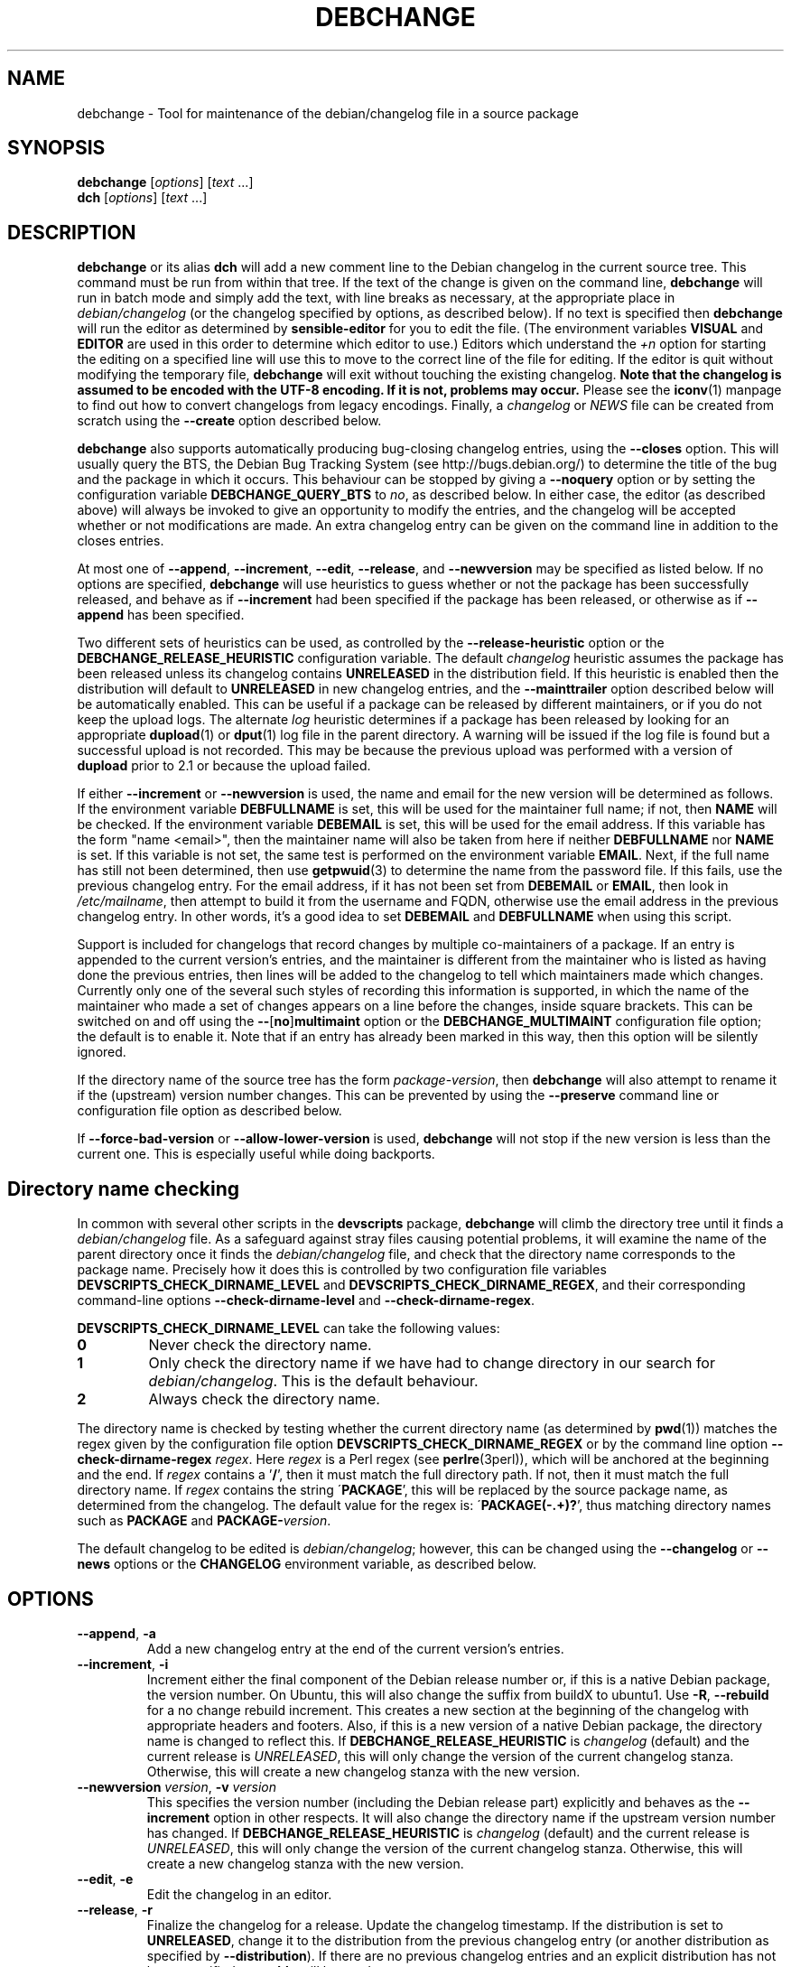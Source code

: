.TH DEBCHANGE 1 "Debian Utilities" "DEBIAN" \" -*- nroff -*-
.SH NAME
debchange \- Tool for maintenance of the debian/changelog file in a source package
.SH SYNOPSIS
\fBdebchange\fR [\fIoptions\fR] [\fItext\fR ...]
.br
\fBdch\fR [\fIoptions\fR] [\fItext\fR ...]
.SH DESCRIPTION
\fBdebchange\fR or its alias \fBdch\fR will add a new comment line to
the Debian changelog in the current source tree.  This command must be
run from within that tree.  If the text of the change is given on the
command line, \fBdebchange\fR will run in batch mode and simply add the
text, with line breaks as necessary, at the appropriate place in
\fIdebian/changelog\fR (or the changelog specified by options, as
described below).  If no text is specified then \fBdebchange\fR
will run the editor as determined by \fBsensible-editor\fR for you to
edit the file.  (The environment variables \fBVISUAL\fR and
\fBEDITOR\fR are used in this order to determine which editor to use.)
Editors which understand the \fI+n\fR option for starting the editing
on a specified line will use this to move to the correct line of the
file for editing.  If the editor is quit without modifying the
temporary file, \fBdebchange\fR will exit without touching the
existing changelog.  \fBNote that the changelog is assumed to be
encoded with the UTF-8 encoding.  If it is not, problems may occur.\fR
Please see the \fBiconv\fR(1) manpage to find out how to convert
changelogs from legacy encodings.  Finally, a \fIchangelog\fR or \fINEWS\fR
file can be created from scratch using the \fB\-\-create\fR option
described below.
.PP
\fBdebchange\fR also supports automatically producing bug-closing
changelog entries, using the \fB\-\-closes\fR option.  This will
usually query the BTS, the Debian Bug Tracking System (see
http://bugs.debian.org/) to determine the title of the bug and the
package in which it occurs.  This behaviour can be stopped by giving a
\fB\-\-noquery\fR option or by setting the configuration variable
\fBDEBCHANGE_QUERY_BTS\fR to \fIno\fR, as described below.  In either
case, the editor (as described above) will always be invoked to give
an opportunity to modify the entries, and the changelog will be
accepted whether or not modifications are made.  An extra changelog
entry can be given on the command line in addition to the closes
entries.
.PP
At most one of \fB\-\-append\fR, \fB\-\-increment\fR, \fB\-\-edit\fR,
\fB\-\-release\fR, and \fB\-\-newversion\fR may be specified as listed
below. If no options are specified, \fBdebchange\fR will use heuristics to
guess whether or not the package has been successfully released, and behave
as if \fB\-\-increment\fR had been specified if the package has been
released, or otherwise as if \fB\-\-append\fR has been specified.
.PP
Two different sets of heuristics can be used, as controlled by the
\fB\-\-release-heuristic\fR option or the
\fBDEBCHANGE_RELEASE_HEURISTIC\fR configuration variable. The default
\fIchangelog\fR heuristic assumes the package has been released unless its
changelog contains \fBUNRELEASED\fR in the distribution field. If this heuristic
is enabled then the distribution will default to \fBUNRELEASED\fR in new
changelog entries, and the \fB\-\-mainttrailer\fR option described below will be
automatically enabled. This can be useful if a package can be released by
different maintainers, or if you do not keep the upload logs. The alternate
\fIlog\fR heuristic determines if a package has been released by looking for an
appropriate \fBdupload\fR(1) or \fBdput\fR(1) log file in the parent directory.
A warning will be issued if the log file is found but a successful upload is not
recorded. This may be because the previous upload was performed with a version
of \fBdupload\fR prior to 2.1 or because the upload failed.
.PP
If either \fB\-\-increment\fR or \fB\-\-newversion\fR is used, the
name and email for the new version will be determined as follows.  If
the environment variable \fBDEBFULLNAME\fR is set, this will be used
for the maintainer full name; if not, then \fBNAME\fR will be checked.
If the environment variable \fBDEBEMAIL\fR is set, this will be used
for the email address.  If this variable has the form "name <email>",
then the maintainer name will also be taken from here if neither
\fBDEBFULLNAME\fR nor \fBNAME\fR is set.  If this variable is not set,
the same test is performed on the environment variable \fBEMAIL\fR.
Next, if the full name has still not been determined, then use
\fBgetpwuid\fR(3) to determine the name from the password file.  If
this fails, use the previous changelog entry.  For the email address,
if it has not been set from \fBDEBEMAIL\fR or \fBEMAIL\fR, then look
in \fI/etc/mailname\fR, then attempt to build it from the username and
FQDN, otherwise use the email address in the previous changelog entry.
In other words, it's a good idea to set \fBDEBEMAIL\fR and
\fBDEBFULLNAME\fR when using this script.
.PP
Support is included for changelogs that record changes by multiple
co-maintainers of a package. If an entry is appended to the current
version's entries, and the maintainer is different from the maintainer who
is listed as having done the previous entries, then lines will be added to
the changelog to tell which maintainers made which changes. Currently only
one of the several such styles of recording this information is supported,
in which the name of the maintainer who made a set of changes appears
on a line before the changes, inside square brackets. This can be
switched on and off using the \fB\-\-\fR[\fBno\fR]\fBmultimaint\fR option or the
\fBDEBCHANGE_MULTIMAINT\fR configuration file option; the default is to
enable it.  Note that if an entry has already been marked in this way,
then this option will be silently ignored.
.PP
If the directory name of the source tree has the form
\fIpackage\fR-\fIversion\fR, then \fBdebchange\fR will also attempt to
rename it if the (upstream) version number changes.  This can be
prevented by using the \fB\-\-preserve\fR command line or
configuration file option as described below.
.PP
If \fB\-\-force\-bad\-version\fR or \fB\-\-allow\-lower\-version\fR is used,
\fBdebchange\fR will not stop if the new version is less than the current one.
This is especially useful while doing backports.
.SH "Directory name checking"
In common with several other scripts in the \fBdevscripts\fR package,
\fBdebchange\fR will climb the directory tree until it finds a
\fIdebian/changelog\fR file.  As a safeguard against stray files
causing potential problems, it will examine the name of the parent
directory once it finds the \fIdebian/changelog\fR file, and check
that the directory name corresponds to the package name.  Precisely
how it does this is controlled by two configuration file variables
\fBDEVSCRIPTS_CHECK_DIRNAME_LEVEL\fR and \fBDEVSCRIPTS_CHECK_DIRNAME_REGEX\fR, and
their corresponding command-line options \fB\-\-check-dirname-level\fR
and \fB\-\-check-dirname-regex\fR.
.PP
\fBDEVSCRIPTS_CHECK_DIRNAME_LEVEL\fR can take the following values:
.TP
.B 0
Never check the directory name.
.TP
.B 1
Only check the directory name if we have had to change directory in
our search for \fIdebian/changelog\fR.  This is the default behaviour.
.TP
.B 2
Always check the directory name.
.PP
The directory name is checked by testing whether the current directory
name (as determined by \fBpwd\fR(1)) matches the regex given by the
configuration file option \fBDEVSCRIPTS_CHECK_DIRNAME_REGEX\fR or by the
command line option \fB\-\-check-dirname-regex\fR \fIregex\fR.  Here
\fIregex\fR is a Perl regex (see \fBperlre\fR(3perl)), which will be
anchored at the beginning and the end.  If \fIregex\fR contains a '\fB/\fR',
then it must match the full directory path.  If not, then it must
match the full directory name.  If \fIregex\fR contains the string
\'\fBPACKAGE\fR', this will be replaced by the source package name, as
determined from the changelog.  The default value for the regex is:
\'\fBPACKAGE(-.+)?\fR', thus matching directory names such as \fBPACKAGE\fR and
\fBPACKAGE-\fIversion\fR.
.PP
The default changelog to be edited is \fIdebian/changelog\fR; however,
this can be changed using the \fB\-\-changelog\fR or \fB\-\-news\fR
options or the \fBCHANGELOG\fR environment variable, as described below.
.SH OPTIONS
.TP
.BR \-\-append ", " \-a
Add a new changelog entry at the end of the current version's entries.
.TP
.BR \-\-increment ", " \-i
Increment either the final component of the Debian release number or,
if this is a native Debian package, the version number.  On Ubuntu,
this will also change the suffix from buildX to ubuntu1.  Use
\fB\-R\fR, \fB\-\-rebuild\fR for a no change rebuild increment.  This creates
a new section at the beginning of the changelog with appropriate
headers and footers.  Also, if this is a new version of a native
Debian package, the directory name is changed to reflect this.
If \fBDEBCHANGE_RELEASE_HEURISTIC\fR is \fIchangelog\fR (default) and the
current release is \fIUNRELEASED\fR, this will only change the version of the
current changelog stanza.  Otherwise, this will create a new changelog stanza
with the new version.
.TP
\fB\-\-newversion \fIversion\fR, \fB\-v \fIversion\fR
This specifies the version number (including the Debian release part)
explicitly and behaves as the \fB\-\-increment\fR option in other
respects.  It will also change the directory name if the upstream
version number has changed.
If \fBDEBCHANGE_RELEASE_HEURISTIC\fR is \fIchangelog\fR (default) and the
current release is \fIUNRELEASED\fR, this will only change the version of the
current changelog stanza.  Otherwise, this will create a new changelog stanza
with the new version.
.TP
.BR \-\-edit ", " \-e
Edit the changelog in an editor.
.TP
.BR \-\-release ", " \-r
Finalize the changelog for a release.
Update the changelog timestamp. If the distribution is set to
\fBUNRELEASED\fR, change it to the distribution from the previous changelog entry
(or another distribution as specified by \fB\-\-distribution\fR).  If there are
no previous changelog entries and an explicit distribution has not been
specified, \fBunstable\fR will be used.
.TP
.BR \-\-force\-save\-on\-release
When \fB\-\-release\fR is used, an editor is opened to allow inspection
of the changelog.  The user is required to save the file to accept the modified
changelog, otherwise the original will be kept (default).
.TP
.BR \-\-no\-force\-save\-on\-release
Do not do so. Note that a dummy changelog entry may be supplied
in order to achieve the same effect - e.g. \fBdebchange \-\-release ""\fR.
The entry will not be added to the changelog but its presence will suppress
the editor.
.TP
.BR \-\-create
This will create a new \fIdebian/changelog\fR file (or \fINEWS\fR if
the \fB\-\-news\fR option is used).  You must be in the top-level
directory to use this; no directory name checking will be performed.
The package name and version can either be specified using the
\fB\-\-package\fR and \fB\-\-newversion\fR options, determined from
the directory name using the \fB\-\-fromdirname\fR option or entered
manually into the generated \fIchangelog\fR file.  The maintainer name is
determined from the environment if this is possible, and the
distribution is specified either using the \fB\-\-distribution\fR
option or in the generated \fIchangelog\fR file.
.TP
.BR \-\-empty
When used in combination with \fB\-\-create\fR, suppress the automatic
addition of an "\fBinitial release\fR" changelog entry (so that the next
invocation of \fBdebchange\fR adds the first entry).  Note that this
will cause a \fBdpkg\-parsechangelog\fR warning on the next invocation
due to the lack of changes.
.TP
\fB\-\-package\fR \fIpackage\fR
This specifies the package name to be used in the new changelog; this
may only be used in conjunction with the \fB\-\-create\fR, \fB\-\-increment\fR and
\fB\-\-newversion\fR options.
.TP
.BR \-\-nmu ", " \-n
Increment the Debian release number for a non-maintainer upload by
either appending a "\fB.1\fR" to a non-NMU version number (unless the package
is Debian native, in which case "\fB+nmu1\fR" is appended) or by incrementing
an NMU version number, and add an NMU changelog comment.  This happens
automatically if the packager is neither in the \fBMaintainer\fR nor the \fBUploaders\fR
field in \fIdebian/control\fR, unless \fBDEBCHANGE_AUTO_NMU\fR is set to
\fIno\fR or the \fB\-\-no\-auto\-nmu\fR option is used.
.TP
.BR \-\-bin\-nmu
Increment the Debian release number for a binary non-maintainer upload
by either appending a "\fB+b1\fR" to a non-binNMU version number or by
incrementing a binNMU version number, and add a binNMU changelog comment.
.TP
.BR \-\-qa ", " \-q
Increment the Debian release number for a Debian QA Team upload, and
add a \fBQA upload\fR changelog comment.
.TP
.BR \-\-rebuild ", " \-R
Increment the Debian release number for an Ubuntu no-change rebuild by
appending a "build1" or by incrementing a rebuild version number.
.TP
.BR \-\-security ", " \-s
Increment the Debian release number for a Debian Security Team non-maintainer
upload, and add a \fBSecurity Team upload\fR changelog comment.
.TP
.B \-\-team
Increment the Debian release number for a team upload, and add a \fBTeam upload\fR
changelog comment.
.TP
.BR \-\-upstream ", " \-U
Don't append \fBdistro-name1\fR to the version on a derived
distribution. Increment the Debian version.
.TP
.B \-\-bpo
Increment the Debian release number for an upload to wheezy-backports,
and add a backport upload changelog comment.
.TP
.BR \-\-local ", " \-l \fIsuffix\fR
 Add a suffix to the Debian version number for a local build.
.TP
.BR \-\-force\-bad\-version ", " \-b
Force a version number to be less than the current one (e.g., when
backporting).
.TP
.B \-\-allow\-lower\-version \fIpattern\fR
Allow a version number to be less than the current one if the new version
matches the specified pattern.
.TP
.BR \-\-force\-distribution
Force the provided distribution to be used, even if it doesn't match the list of known
distributions (e.g. for unofficial distributions).
.TP
.BR \-\-auto\-nmu
Attempt to automatically determine whether a change to the changelog
represents a Non Maintainer Upload.  This is the default.
.TP
.BR \-\-no\-auto\-nmu
Disable automatic NMU detection.  Equivalent to setting
\fBDEBCHANGE_AUTO_NMU\fR to \fIno\fR.
.TP
.BR \-\-fromdirname ", " \-d
This will take the upstream version number from the directory name,
which should be of the form \fIpackage\fB-\fIversion\fR.  If the
upstream version number has increased from the most recent changelog
entry, then a new entry will be made with version number
\fIversion\fB-1\fR (or \fIversion\fR if the package is Debian native),
with the same epoch as the previous package version.  If the upstream
version number is the same, this option will behave in the same way as
\fB\-i\fR.
.TP
.BI \-\-closes " nnnnn\fR[\fB,\fInnnnn \fR...]
Add changelog entries to close the specified bug numbers.  Also invoke
the editor after adding these entries.  Will generate warnings if the
BTS cannot be contacted (and \fB\-\-noquery\fR has not been
specified), or if there are problems with the bug report located.
.TP
.B \-\-\fR[\fBno\fR]\fBquery
Should we attempt to query the BTS when generating closes entries?
.TP
.BR \-\-preserve ", " \-p
Preserve the source tree directory name if the upstream version number
(or the version number of a Debian native package) changes.  See also
the configuration variables section below.
.TP
\fB \-\-no\-preserve\fR, \fB\-\-nopreserve\fR
Do not preserve the source tree directory name (default).
.TP
\fB\-\-vendor \fIvendor\fR
Override the distributor ID over the default returned by dpkg-vendor.
This name is used for heuristics applied to new package versions and for
sanity checking of the target distribution.
.TP
\fB\-\-distribution \fIdist\fR, \fB\-D \fIdist\fR
Use the specified distribution in the changelog entry being edited,
instead of using the previous changelog entry's distribution for new
entries or the existing value for existing entries.
.TP
\fB\-\-urgency \fIurgency\fR, \fB\-u \fIurgency\fR
Use the specified urgency in the changelog entry being edited,
instead of using the default "\fBlow\fR" for new entries or the existing
value for existing entries.
.TP
\fB\-\-changelog \fIfile\fR, \fB\-c \fIfile\fR
This will edit the changelog \fIfile\fR instead of the standard
\fIdebian/changelog\fR.  This option overrides any \fBCHANGELOG\fR
environment variable setting.  Also, no directory traversing or
checking will be performed when this option is used.
.TP
\fB\-\-news\fR [\fInewsfile\fR]
This will edit \fInewsfile\fR (by default, \fIdebian/NEWS\fR) instead
of the regular changelog.  Directory searching will be performed.
The changelog will be examined in order to determine the current package
version.
.TP
\fB\-\-\fR[\fBno\fR]\fBmultimaint\fR
Should we indicate that parts of a changelog entry have been made by
different maintainers?  Default is yes; see the discussion above and
also the \fBDEBCHANGE_MULTIMAINT\fR configuration file option below.
.TP
\fB\-\-\fR[\fBno\fR]\fBmultimaint\-merge\fR
Should all changes made by the same author be merged into the same
changelog section?  Default is no; see the discussion above and also the
\fBDEBCHANGE_MULTIMAINT_MERGE\fR configuration file option below.
.TP
.BR \-\-maintmaint ", " \-m
Do not modify the maintainer details previously listed in the changelog.
This is useful particularly for sponsors wanting to automatically add a
sponsorship message without disrupting the other changelog details.
Note that there may be some interesting interactions if
multi-maintainer mode is in use; you will probably wish to check the
changelog manually before uploading it in such cases.
.TP
.BR \-\-controlmaint ", " \-M
Use maintainer details from the \fIdebian/control\fR \fBMaintainer\fR field
rather than relevant environment variables (\fBDEBFULLNAME\fR, \fBDEBEMAIL\fR,
etc.).  This option might be useful to restore details of the main maintainer
in the changelog trailer after a bogus edit (e.g. when \fB\-m\fR was intended
but forgot) or when releasing a package in the name of the main maintainer
(e.g. the team).
.TP
.BR \-\-\fR[\fBno\fR]\fBmainttrailer ", " \-t
If \fBmainttrailer\fR is set, it will avoid modifying the existing changelog
trailer line (i.e. the maintainer and date-stamp details), unless
used with options that require the trailer to be modified
(e.g. \fB\-\-create\fR, \fB\-\-release\fR, \fB\-i\fR, \fB\-\-qa\fR, etc.)
This option differs from \fB\-\-maintmaint\fR in that it will use
multi-maintainer mode if appropriate, with the exception of editing the
trailer. See also the \fBDEBCHANGE_MAINTTRAILER\fR configuration file option
below.
.TP
\fB\-\-check-dirname-level\fR \fIN\fR
See the above section "\fBDirectory name checking\fR" for an explanation of
this option.
.TP
\fB\-\-check-dirname-regex\fR \fIregex\fR
See the above section "\fBDirectory name checking\fR" for an explanation of
this option.
.TP
\fB\-\-no-conf\fR, \fB\-\-noconf\fR
Do not read any configuration files.  This can only be used as the
first option given on the command-line.
.TP
\fB\-\-release\-heuristic\fR \fIlog\fR|\fIchangelog\fR
Controls how \fBdebchange\fR determines if a package has been released,
when deciding whether to create a new changelog entry or append to an
existing changelog entry.
.TP
.BR \-\-help ", " \-h
Display a help message and exit successfully.
.TP
.B \-\-version
Display version and copyright information and exit successfully.
.SH "CONFIGURATION VARIABLES"
The two configuration files \fI/etc/devscripts.conf\fR and
\fI~/.devscripts\fR are sourced in that order to set configuration
variables.  Command line options can be used to override configuration
file settings.  Environment variable settings are ignored for this
purpose.  The currently recognised variables are:
.TP
.B DEBCHANGE_PRESERVE
If this is set to \fIyes\fR, then it is the same as the
\fB\-\-preserve\fR command line parameter being used.
.TP
.B DEBCHANGE_QUERY_BTS
If this is set to \fIno\fR, then it is the same as the
\fB\-\-noquery\fR command line parameter being used.
.TP
.BR DEVSCRIPTS_CHECK_DIRNAME_LEVEL ", " DEVSCRIPTS_CHECK_DIRNAME_REGEX
See the above section "\fBDirectory name checking\fR" for an explanation of
these variables.  Note that these are package-wide configuration
variables, and will therefore affect all \fBdevscripts\fR scripts
which check their value, as described in their respective manpages and
in \fBdevscripts.conf\fR(5).
.TP
.BR DEBCHANGE_RELEASE_HEURISTIC
Controls how \fBdebchange\fR determines if a package has been released,
when deciding whether to create a new changelog entry or append to an
existing changelog entry. Can be either \fIlog\fR or \fIchangelog\fR.
.TP
.BR DEBCHANGE_MULTIMAINT
If set to \fIno\fR, \fBdebchange\fR will not introduce multiple-maintainer
distinctions when a different maintainer appends an entry to an
existing changelog.  See the discussion above.  Default is \fIyes\fR.
.TP
.BR DEBCHANGE_MULTIMAINT_MERGE
If set to \fIyes\fR, when adding changes in multiple-maintainer mode
\fBdebchange\fR will check whether previous changes by the current
maintainer exist and add the new changes to the existing block
rather than creating a new block.  Default is \fIno\fR.
.TP
.BR DEBCHANGE_MAINTTRAILER
If this is set to \fIno\fR, then it is the same as the
\fB\-\-nomainttrailer\fR command line parameter being used.
.TP
.BR DEBCHANGE_TZ
Use this timezone for changelog entries.  Default is the user/system
timezone as shown by `\fBdate \-R\fR` and affected by the environment variable \fBTZ\fR.
.TP
.BR DEBCHANGE_LOWER_VERSION_PATTERN
If this is set, then it is the same as the
\fB\-\-allow\-lower\-version\fR command line parameter being used.
.TP
.BR DEBCHANGE_AUTO_NMU
If this is set to \fIno\fR then \fBdebchange\fR will not attempt to
automatically determine whether the current changelog stanza represents
an NMU.  The default is \fIyes\fR.  See the discussion of the
\fB\-\-nmu\fR option above.
.TP
.BR DEBCHANGE_FORCE_SAVE_ON_RELEASE
If this is set to \fIno\fR, then it is the same as the
\fB\-\-no\-force\-save\-on\-release\fR command line parameter being used.
.TP
.B DEBCHANGE_VENDOR
Use this vendor instead of the default (dpkg-vendor output).  See
\fB\-\-vendor\fR for details.
.SH ENVIRONMENT
.TP
.BR DEBEMAIL ", " EMAIL ", " DEBFULLNAME ", " NAME
See the above description of the use of these environment variables.
.TP
.B CHANGELOG
This variable specifies the changelog to edit in place of
\fIdebian/changelog\fR.  No directory traversal or checking is
performed when this variable is set.  This variable is overridden by
the \fB\-\-changelog\fR command-line setting.
.TP
.BR VISUAL ", " EDITOR
These environment variables (in this order) determine the editor used
by \fBsensible-editor\fR.
.SH "SEE ALSO"
.BR debc (1),
.BR debclean (1),
.BR dput (1),
.BR dupload (1),
.BR devscripts.conf (5)
.SH AUTHOR
The original author was Christoph Lameter <clameter@debian.org>.
Many substantial changes and improvements were made by Julian Gilbey
<jdg@debian.org>.
